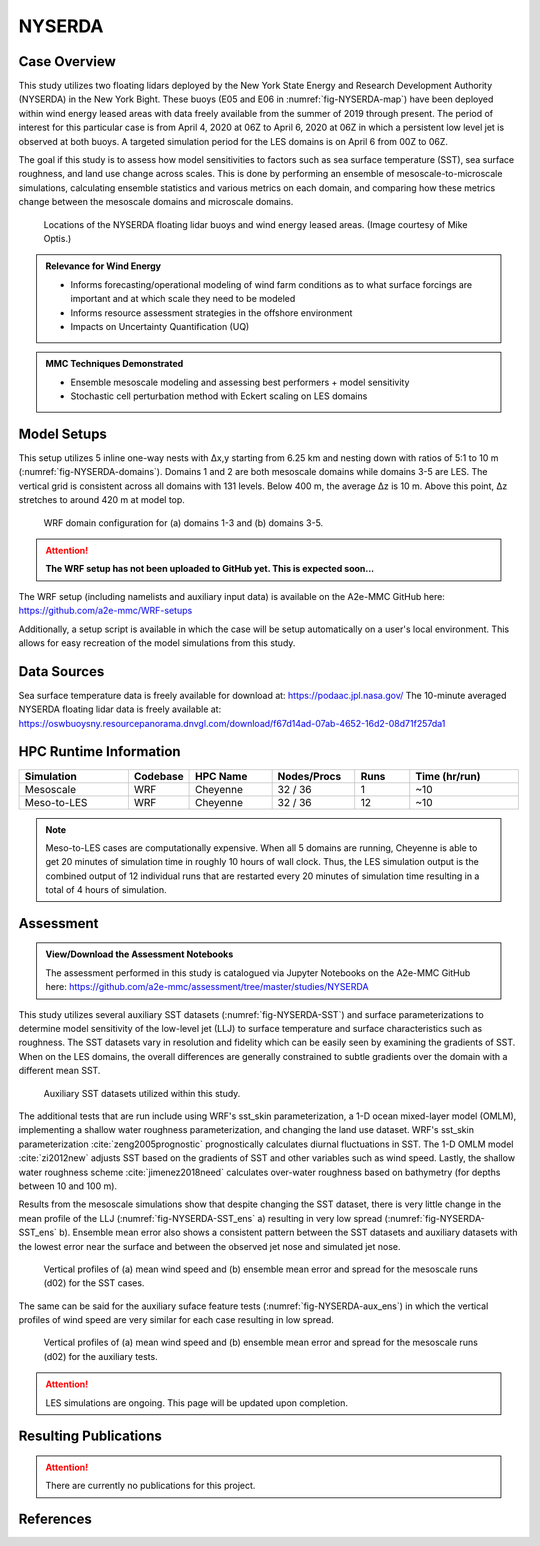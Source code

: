 *******
NYSERDA 
*******

Case Overview
-------------

This study utilizes two floating lidars deployed by the New York State Energy and Research Development Authority (NYSERDA) in the New York Bight.
These buoys (E05 and E06 in :numref:`fig-NYSERDA-map`) have been deployed within wind energy leased areas with data freely available from the summer of 2019 through present.
The period of interest for this particular case is from April 4, 2020 at 06Z to April 6, 2020 at 06Z in which a persistent low level jet is observed at both buoys.
A targeted simulation period for the LES domains is on April 6 from 00Z to 06Z.

The goal if this study is to assess how model sensitivities to factors such as sea surface temperature (SST), sea surface roughness, and land use change across scales.
This is done by performing an ensemble of mesoscale-to-microscale simulations, calculating ensemble statistics and various metrics on each domain, and comparing how these metrics change between the mesoscale domains and microscale domains.

  .. _fig-NYSERDA-map:
  .. figure:: ../img/NYSERDA.png
    :width: 400
    :align: center

    Locations of the NYSERDA floating lidar buoys and wind energy leased areas. (Image courtesy of Mike Optis.)

.. admonition:: Relevance for Wind Energy

   - Informs forecasting/operational modeling of wind farm conditions as to what surface forcings are important and at which scale they need to be modeled
   - Informs resource assessment strategies in the offshore environment
   - Impacts on Uncertainty Quantification (UQ)

.. admonition:: MMC Techniques Demonstrated

   - Ensemble mesoscale modeling and assessing best performers + model sensitivity
   - Stochastic cell perturbation method with Eckert scaling on LES domains 

Model Setups
------------

This setup utilizes 5 inline one-way nests with ∆x,y starting from 6.25 km and nesting down with ratios of 5:1 to 10 m (:numref:`fig-NYSERDA-domains`).
Domains 1 and 2 are both mesoscale domains while domains 3-5 are LES.
The vertical grid is consistent across all domains with 131 levels.
Below 400 m, the average ∆z is 10 m.
Above this point, ∆z stretches to around 420 m at model top.

  .. _fig-NYSERDA-domains:
  .. figure:: ../img/ModelSetup.png
    :width: 600
    :align: center

    WRF domain configuration for (a) domains 1-3 and (b) domains 3-5.

.. attention::
  **The WRF setup has not been uploaded to GitHub yet. This is expected soon...**

The WRF setup (including namelists and auxiliary input data) is available on the A2e-MMC GitHub here: https://github.com/a2e-mmc/WRF-setups

Additionally, a setup script is available in which the case will be setup automatically on a user's local environment.
This allows for easy recreation of the model simulations from this study.

Data Sources
------------
Sea surface temperature data is freely available for download at: https://podaac.jpl.nasa.gov/
The 10-minute averaged NYSERDA floating lidar data is freely available at: https://oswbuoysny.resourcepanorama.dnvgl.com/download/f67d14ad-07ab-4652-16d2-08d71f257da1

HPC Runtime Information
-----------------------

.. list-table:: 
   :widths: 20 10 15 15 10 20
   :header-rows: 1
   :align: center

   * - Simulation
     - Codebase
     - HPC Name
     - Nodes/Procs
     - Runs 
     - Time (hr/run) 
   * - Mesoscale
     - WRF
     - Cheyenne
     - 32 / 36
     - 1
     - ~10
   * - Meso-to-LES
     - WRF
     - Cheyenne
     - 32 / 36
     - 12
     - ~10


.. note::
   Meso-to-LES cases are computationally expensive. When all 5 domains are running, Cheyenne is able to get 20 minutes of simulation time in roughly 10 hours of wall clock. Thus, the LES simulation output is the combined output of 12 individual runs that are restarted every 20 minutes of simulation time resulting in a total of 4 hours of simulation.

Assessment
----------

.. admonition:: View/Download the Assessment Notebooks

   The assessment performed in this study is catalogued via Jupyter Notebooks on the A2e-MMC GitHub here: https://github.com/a2e-mmc/assessment/tree/master/studies/NYSERDA

This study utilizes several auxiliary SST datasets (:numref:`fig-NYSERDA-SST`) and surface parameterizations to determine model sensitivity of the low-level jet (LLJ) to surface temperature and surface characteristics such as roughness.
The SST datasets vary in resolution and fidelity which can be easily seen by examining the gradients of SST.
When on the LES domains, the overall differences are generally constrained to subtle gradients over the domain with a different mean SST.

  .. _fig-NYSERDA-SST:
  .. figure:: ../img/NYSERDA_SST.png
    :width: 500
    :align: center

    Auxiliary SST datasets utilized within this study.

The additional tests that are run include using WRF's sst_skin parameterization, a 1-D ocean mixed-layer model (OMLM), implementing a shallow water roughness parameterization, and changing the land use dataset.
WRF's sst_skin parameterization :cite:`zeng2005prognostic` prognostically calculates diurnal fluctuations in SST.
The 1-D OMLM model :cite:`zi2012new` adjusts SST based on the gradients of SST and other variables such as wind speed.
Lastly, the shallow water roughness scheme :cite:`jimenez2018need` calculates over-water roughness based on bathymetry (for depths between 10 and 100 m).

Results from the mesoscale simulations show that despite changing the SST dataset, there is very little change in the mean profile of the LLJ (:numref:`fig-NYSERDA-SST_ens` a) resulting in very low spread (:numref:`fig-NYSERDA-SST_ens` b).
Ensemble mean error also shows a consistent pattern between the SST datasets and auxiliary datasets with the lowest error near the surface and between the observed jet nose and simulated jet nose.

  .. _fig-NYSERDA-SST_ens:
  .. figure:: ../img/NYSERDA_SST_sensitivity.png
    :width: 400
    :align: center

    Vertical profiles of (a) mean wind speed and (b) ensemble mean error and spread for the mesoscale runs (d02) for the SST cases.

The same can be said for the auxiliary suface feature tests (:numref:`fig-NYSERDA-aux_ens`) in which the vertical profiles of wind speed are very similar for each case resulting in low spread.

  .. _fig-NYSERDA-aux_ens:
  .. figure:: ../img/NYSERDA_AUX_sensitivity.png
    :width: 400
    :align: center

    Vertical profiles of (a) mean wind speed and (b) ensemble mean error and spread for the mesoscale runs (d02) for the auxiliary tests.

.. attention::
  LES simulations are ongoing. This page will be updated upon completion.

Resulting Publications
----------------------

.. attention::
  There are currently no publications for this project.






References
----------

.. bibliography:: ../01_references.bib
   :all:

